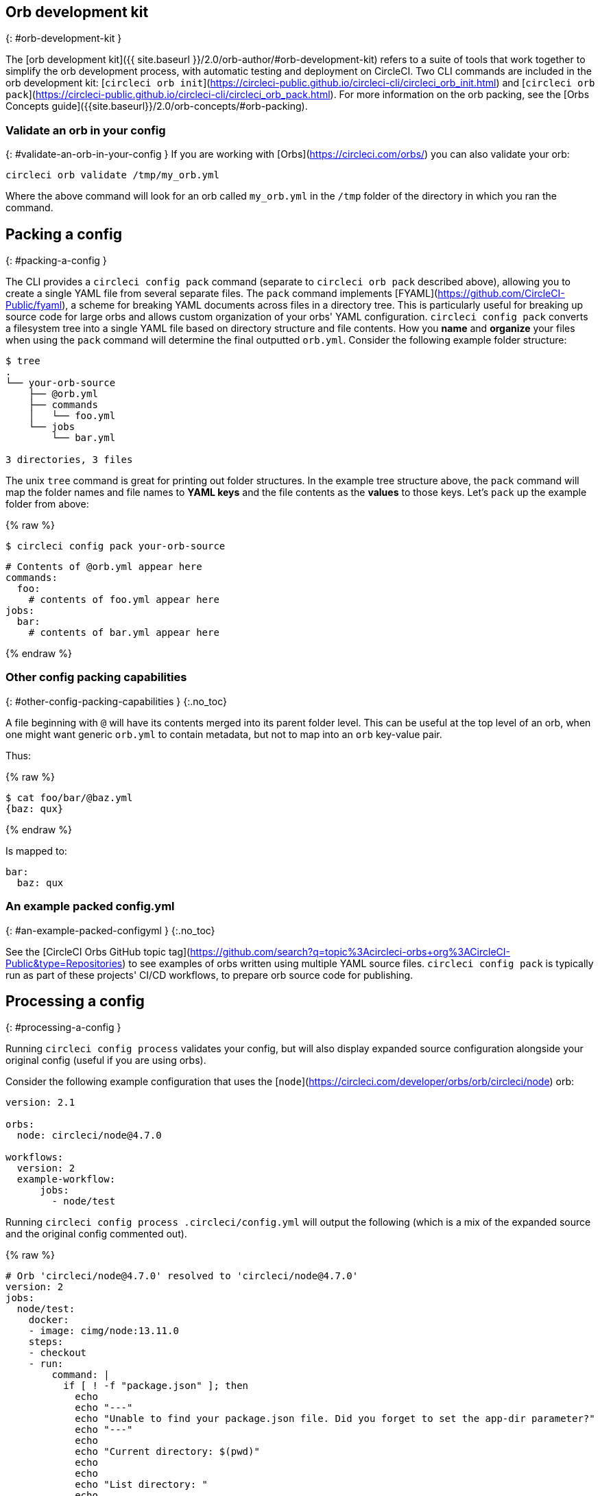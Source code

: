 ## Orb development kit
{: #orb-development-kit }

The [orb development kit]({{ site.baseurl }}/2.0/orb-author/#orb-development-kit) refers to a suite of tools that work together to simplify the orb development process, with automatic testing and deployment on CircleCI. Two CLI commands are included in the orb development kit: [`circleci orb init`](https://circleci-public.github.io/circleci-cli/circleci_orb_init.html) and [`circleci orb pack`](https://circleci-public.github.io/circleci-cli/circleci_orb_pack.html). For more information on the orb packing, see the [Orbs Concepts guide]({{site.baseurl}}/2.0/orb-concepts/#orb-packing).


### Validate an orb in your config
{: #validate-an-orb-in-your-config }
If you are working with [Orbs](https://circleci.com/orbs/) you can also validate your orb:

```shell
circleci orb validate /tmp/my_orb.yml
```

Where the above command will look for an orb called `my_orb.yml` in the `/tmp` folder of the directory in which you ran the command.


## Packing a config
{: #packing-a-config }

The CLI provides a `circleci config pack` command (separate to `circleci orb pack` described above), allowing you to create a single YAML file from several separate files. The `pack` command implements [FYAML](https://github.com/CircleCI-Public/fyaml), a scheme for breaking YAML documents across files in a directory tree. This is particularly useful for breaking up source code for large orbs and allows custom organization of your orbs' YAML configuration. `circleci config pack` converts a filesystem tree into a single YAML file based on directory structure and file contents. How you **name** and **organize** your files when using the `pack` command will determine the final outputted `orb.yml`. Consider the following example folder structure:

```shell
$ tree
.
└── your-orb-source
    ├── @orb.yml
    ├── commands
    │   └── foo.yml
    └── jobs
        └── bar.yml

3 directories, 3 files
```

The unix `tree` command is great for printing out folder structures. In the
example tree structure above, the `pack` command will  map the folder names and
file names to **YAML keys**  and the file contents as the **values** to those keys. Let's `pack` up the example folder from above:


{% raw %}
```shell
$ circleci config pack your-orb-source
```

```yaml
# Contents of @orb.yml appear here
commands:
  foo:
    # contents of foo.yml appear here
jobs:
  bar:
    # contents of bar.yml appear here
```
{% endraw %}

### Other config packing capabilities
{: #other-config-packing-capabilities }
{:.no_toc}

A file beginning with `@` will have its contents merged into its parent folder level. This can be useful at the top level of an orb, when one might want generic `orb.yml` to contain metadata, but not to map into an `orb` key-value pair.

Thus:

{% raw %}
```shell
$ cat foo/bar/@baz.yml
{baz: qux}
```
{% endraw %}

Is mapped to:

```yaml
bar:
  baz: qux
```


### An example packed config.yml
{: #an-example-packed-configyml }
{:.no_toc}

See the [CircleCI Orbs GitHub topic tag](https://github.com/search?q=topic%3Acircleci-orbs+org%3ACircleCI-Public&type=Repositories) to see examples of orbs written using multiple YAML source files. `circleci config pack` is typically run as part of these projects' CI/CD workflows, to prepare orb source code for publishing.

## Processing a config
{: #processing-a-config }

Running `circleci config process` validates your config, but will also display
expanded source configuration alongside your original config (useful if you are using orbs).

Consider the following example configuration that uses the [`node`](https://circleci.com/developer/orbs/orb/circleci/node) orb:

```yml
version: 2.1

orbs:
  node: circleci/node@4.7.0

workflows:
  version: 2
  example-workflow:
      jobs:
        - node/test
```

Running `circleci config process .circleci/config.yml` will output the following
(which is a mix of the expanded source and the original config commented out).

{% raw %}
```yml
# Orb 'circleci/node@4.7.0' resolved to 'circleci/node@4.7.0'
version: 2
jobs:
  node/test:
    docker:
    - image: cimg/node:13.11.0
    steps:
    - checkout
    - run:
        command: |
          if [ ! -f "package.json" ]; then
            echo
            echo "---"
            echo "Unable to find your package.json file. Did you forget to set the app-dir parameter?"
            echo "---"
            echo
            echo "Current directory: $(pwd)"
            echo
            echo
            echo "List directory: "
            echo
            ls
            exit 1
          fi
        name: Checking for package.json
        working_directory: ~/project
    - run:
        command: |
          if [ -f "package-lock.json" ]; then
            echo "Found package-lock.json file, assuming lockfile"
            ln package-lock.json /tmp/node-project-lockfile
          elif [ -f "npm-shrinkwrap.json" ]; then
            echo "Found npm-shrinkwrap.json file, assuming lockfile"
            ln npm-shrinkwrap.json /tmp/node-project-lockfile
          elif [ -f "yarn.lock" ]; then
            echo "Found yarn.lock file, assuming lockfile"
            ln yarn.lock /tmp/node-project-lockfile
          fi
          ln package.json /tmp/node-project-package.json
        name: Determine lockfile
        working_directory: ~/project
    - restore_cache:
        keys:
        - node-deps-{{ arch }}-v1-{{ .Branch }}-{{ checksum "/tmp/node-project-package.json" }}-{{ checksum "/tmp/node-project-lockfile" }}
        - node-deps-{{ arch }}-v1-{{ .Branch }}-{{ checksum "/tmp/node-project-package.json" }}-
        - node-deps-{{ arch }}-v1-{{ .Branch }}-
    - run:
        command: "if [[ ! -z \"\" ]]; then\n  echo \"Running override package installation command:\"\n  \nelse\n  npm ci\nfi\n"
        name: Installing NPM packages
        working_directory: ~/project
    - save_cache:
        key: node-deps-{{ arch }}-v1-{{ .Branch }}-{{ checksum "/tmp/node-project-package.json" }}-{{ checksum "/tmp/node-project-lockfile" }}
        paths:
        - ~/.npm
    - run:
        command: npm run test
        name: Run NPM Tests
        working_directory: ~/project
workflows:
  version: 2
  example-workflow:
    jobs:
    - node/test

# Original config.yml file:
# version: 2.1
#
# orbs:
#   node: circleci/node@4.7.0
#
# workflows:
#   version: 2
#   example-workflow:
#       jobs:
#         - node/test

```
{% endraw %}

## Run a job in a container on your machine
{: #run-a-job-in-a-container-on-your-machine }

### Overview
{: #overview }
{:.no_toc}

The CLI enables you to run jobs in your config via Docker. This can be useful to run tests before pushing config changes or debugging your build process without impacting your build queue.

### Prerequisites
{: #prerequisites }
{:.no_toc}

You will need to have [Docker](https://www.docker.com/products/docker-desktop) installed on your system and have installed the most recent version of the CLI tool. You will also need to have a project with a valid `.circleci/config.yml` file in it.

### Running a job
{: #running-a-job }
{:.no_toc}

The CLI allows you to run a single job from CircleCI on your desktop using Docker.

```shell
$ circleci local execute --job JOB_NAME
```

If your CircleCI config is set to version 2.1 or greater, you must first export your config to `process.yml`, and specify it when executing:

```shell
circleci config process .circleci/config.yml > process.yml
circleci local execute -c process.yml --job JOB_NAME
```

Let's run an example build on our local machine on one of CircleCI's demo applications:

```shell
git clone https://github.com/CircleCI-Public/circleci-demo-go.git
cd circleci-demo-go
circleci local execute --job build
```

The commands above will run the entire _build_ job (only jobs, not workflows, can be run locally). The CLI will use Docker to pull down the requirements for the build and will then execute your CI steps locally. In this case, Golang and Postgres docker images are pulled down, allowing the build to install dependencies, run the unit tests, test the service is running and so on.


### Limitations of running jobs locally
{: #limitations-of-running-jobs-locally }
{:.no_toc}

Although running jobs locally with `circleci` is very helpful, there are some limitations.

**Machine Executor**

You cannot use the machine executor in local jobs. This is because the machine executor requires an extra VM to run its jobs.

**Add SSH Keys**

It is currently not possible to add SSH keys using the `add_ssh_keys` CLI command.

**Workflows**

The CLI tool does not provide support for running workflows. By nature, workflows leverage running jobs concurrently on multiple machines allowing you to achieve faster, more complex builds. Because the CLI is only running on your machine, it can only run single **jobs** (which make up parts of a workflow).

**Caching and Online-only Commands**

Caching is not currently supported in local jobs. When you have either a `save_cache` or `restore_cache` step in your config, `circleci` will skip them and display a warning.

Further, not all commands may work on your local machine as they do online. For example, the Golang build reference above runs a `store_artifacts` step, however, local builds won't upload artifacts. If a step is not available on a local build you will see an error in the console.

**Environment Variables**

For security reasons, encrypted environment variables configured in the UI will not be imported into local builds. As an alternative, you can specify env vars to the CLI with the `-e` flag. See the output of `circleci help build` for more information. If you have multiple environment variables, you must use the flag for each variable, for example, `circleci build -e VAR1=FOO -e VAR2=BAR`.

## Test splitting
{: #test-splitting }

The CircleCI CLI is also used for some advanced features during job runs, for example [test splitting]({{site.baseurl}}/2.0/parallelism-faster-jobs/#using-the-circleci-cli-to-split-tests) for build time optimization.

## Context management
{: #context-management }

[Contexts]({{site.baseurl}}/2.0/contexts) provide a mechanism for securing and
sharing environment variables across projects. While contexts have been
traditionally managed on the CircleCI web application, the CircleCI CLI provides
an alternative method for managing the usage of contexts in your projects. With
the CLI, you can execute several context-oriented commands:

- *create* - Create a new context
- *delete* - Delete the named context
- *list* - List all contexts
- *remove-secret* - Remove an environment variable from the named context
- *show* - Show a context
- *store-secret* - Store a new environment variable in the named context. The
  value is read from stdin.

The above list are "sub-commands" in the CLI, which would be executed like so:

```shell
circleci context create

# Returns the following:
List all contexts

Usage:
  circleci context list <vcs-type> <org-name> [flags]
```

Many commands will require that you include additional information as indicated
by the parameters delimited by `< >`.

As with most of the CLI's commands, you will need to have properly authenticated
your version of the CLI with a token to enable performing context related
actions.